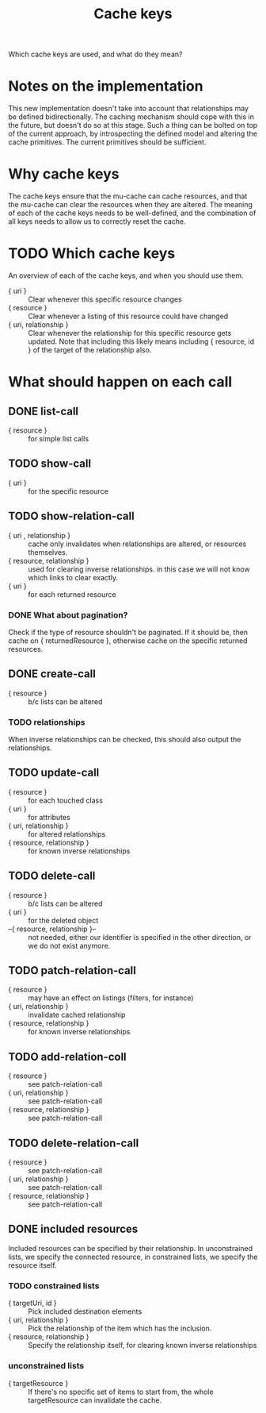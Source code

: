 #+TITLE: Cache keys

Which cache keys are used, and what do they mean?

* Notes on the implementation
  This new implementation doesn't take into account that relationships may be defined bidirectionally.  The caching mechanism should cope with this in the future, but doesn't do so at this stage.  Such a thing can be bolted on top of the current approach, by introspecting the defined model and altering the cache primitives.  The current primitives should be sufficient.

* Why cache keys
  The cache keys ensure that the mu-cache can cache resources, and that the mu-cache can clear the resources when they are altered.  The meaning of each of the cache keys needs to be well-defined, and the combination of all keys needs to allow us to correctly reset the cache.

* TODO Which cache keys
  An overview of each of the cache keys, and when you should use them.

  - { uri } :: Clear whenever this specific resource changes
  - { resource } :: Clear whenever a listing of this resource could have changed
  - { uri, relationship } :: Clear whenever the relationship for this
       specific resource gets updated. Note that including this likely
       means including { resource, id } of the target of the
       relationship also.

* What should happen on each call

** DONE list-call
   - { resource } :: for simple list calls

** TODO show-call
   - { uri } :: for the specific resource

** TODO show-relation-call
   - { uri , relationship } :: cache only invalidates when
        relationships are altered, or resources themselves.
   - { resource, relationship } :: used for clearing inverse
        relationships.  in this case we will not know which links to
        clear exactly.
   - { uri } :: for each returned resource

*** DONE What about pagination?
    Check if the type of resource shouldn't be paginated.  If it
    should be, then cache on { returnedResource }, otherwise cache on
    the specific returned resources.

** DONE create-call
   - { resource } :: b/c lists can be altered

*** TODO relationships
    When inverse relationships can be checked, this should also output
    the relationships.

** TODO update-call
   - { resource } :: for each touched class
   - { uri } :: for attributes
   - { uri, relationship } :: for altered relationships
   - { resource, relationship } :: for known inverse relationships

** TODO delete-call
   - { resource } :: b/c lists can be altered
   - { uri } :: for the deleted object
   - --{ resource, relationship }-- :: not needed, either our
        identifier is specified in the other direction, or we do not
        exist anymore.

** TODO patch-relation-call
   - { resource } :: may have an effect on listings (filters, for instance)
   - { uri, relationship } :: invalidate cached relationship
   - { resource, relationship } :: for known inverse relationships

** TODO add-relation-coll
   - { resource } :: see patch-relation-call
   - { uri, relationship } :: see patch-relation-call
   - { resource, relationship } :: see patch-relation-call

** TODO delete-relation-call
   - { resource } :: see patch-relation-call
   - { uri, relationship } ::  see patch-relation-call
   - { resource, relationship } :: see patch-relation-call

** DONE included resources
   Included resources can be specified by their relationship.  In
   unconstrained lists, we specify the connected resource, in
   constrained lists, we specify the resource itself.

*** TODO constrained lists
    - { targetUri, id } :: Pick included destination elements
    - { uri, relationship } :: Pick the relationship of the item which
         has the inclusion.
    - { resource, relationship } :: Specify the relationship itself,
         for clearing known inverse relationships

*** unconstrained lists
    - { targetResource } :: If there's no specific set of items to
         start from, the whole targetResource can invalidate the
         cache.

